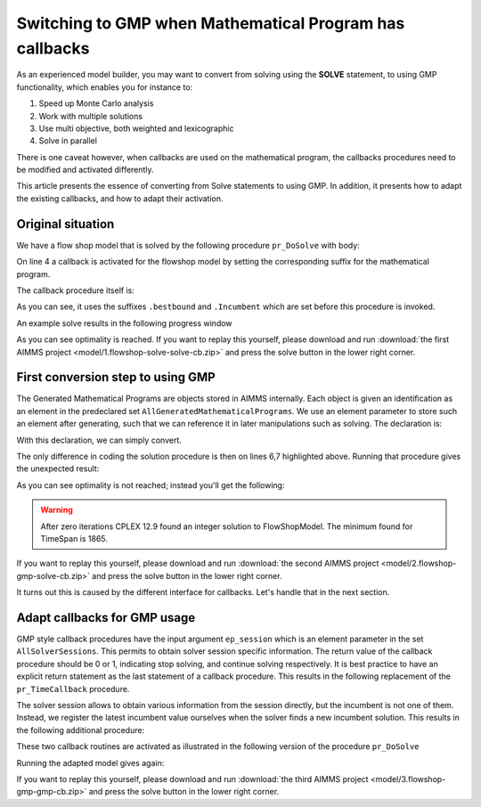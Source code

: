 Switching to GMP when Mathematical Program has callbacks
==========================================================

.. meta::
   :description: Converting SOLVE code to GMP code.
   :keywords: solve, mathematical program, solver session, callback, GMP

As an experienced model builder, you may want to convert from solving using the **SOLVE** statement, to using GMP functionality, which enables you for instance to:

#. Speed up Monte Carlo analysis

#. Work with multiple solutions

#. Use multi objective, both weighted and lexicographic

#. Solve in parallel

There is one caveat however, when callbacks are used on the mathematical program, the callbacks procedures need to be modified and activated differently. 

This article presents the essence of converting from Solve statements to using GMP. In addition, it presents how to adapt the existing callbacks, and how to adapt their activation.

Original situation
------------------

We have a flow shop model that is solved by the following procedure ``pr_DoSolve`` with body:

.. code-block:: aimms
    :linenos:

    Empty AllVariables;
    pr_GenerateData();
    empty s_Timepoints ;
    FlowShopModel.CallbackTime := 'pr_TimeCallback'; ! Solve style callback.
    block where progress_time_interval := 1 ;
        solve FlowShopModel;
    endblock ;
    pr_prepInterface;

On line 4 a callback is activated for the flowshop model by setting the corresponding suffix for the mathematical program.

The callback procedure itself is:

.. code-block:: aimms
    :linenos:

    Procedure pr_TimeCallback {
        Body: {
            pr_updateGap(FlowShopModel.bestbound, FlowShopModel.Incumbent);
        }
    }

As you can see, it uses the suffixes ``.bestbound`` and ``.Incumbent`` which are set before this procedure is invoked. 

An example solve results in the following progress window

.. image:: images/1-progress-window.png
    :align: center

As you can see optimality is reached.
If you want to replay this yourself, please download and run 
:download:`the first AIMMS project <model/1.flowshop-solve-solve-cb.zip>` 
and press the solve button in the lower right corner.

First conversion step to using GMP
----------------------------------

The Generated Mathematical Programs are objects stored in AIMMS internally. Each object is given an identification as an element in the predeclared set ``AllGeneratedMathematicalPrograms``. We use an element parameter to store such an element after generating, such that we can reference it in later manipulations such as solving. The declaration is:

.. code-block:: aimms
    :linenos:

    ElementParameter ep_GMP {
        Range: AllGeneratedMathematicalPrograms;
    }

With this declaration, we can simply convert.  

.. code-block:: aimms
    :linenos:
    :emphasize-lines: 6,7

    Empty AllVariables;
    pr_GenerateData();
    empty s_Timepoints ;
    FlowShopModel.CallbackTime := 'pr_TimeCallback'; ! Solve style callback.
    block where progress_time_interval := 1 ;
        ep_GMP := gmp::Instance::Generate( FlowShopModel );
        gmp::Instance::Solve( ep_GMP );
    endblock ;
    pr_prepInterface;

The only difference in coding the solution procedure is then on lines 6,7 highlighted above. Running that procedure gives the unexpected result:

.. image:: images/2-progress-window.png
    :align: center

As you can see optimality is not reached; instead you'll get the following:

.. warning:: After zero iterations CPLEX 12.9 found an integer solution to FlowShopModel. The minimum found for TimeSpan is 1865.

If you want to replay this yourself, please download and run 
:download:`the second AIMMS project <model/2.flowshop-gmp-solve-cb.zip>` 
and press the solve button in the lower right corner.

It turns out this is caused by the different interface for callbacks. Let's handle that in the next section.

Adapt callbacks for GMP usage
------------------------------

GMP style callback procedures have the input argument ``ep_session`` which is an element parameter in the set ``AllSolverSessions``. This permits to obtain solver session specific information. The return value of the callback procedure should be 0 or 1, indicating stop solving, and continue solving respectively.  It is best practice to have an explicit return statement as the last statement of a callback procedure. This results in the following replacement of the ``pr_TimeCallback`` procedure.

.. code-block:: aimms
    :linenos:

    Procedure pr_TimeCallback {
        Arguments: (ep_session);
        Body: {
            p_BestBound := GMP::SolverSession::GetBestBound( ep_session );
            pr_updateGap(p_BestBound, p_BestIncumbent);
            
            return 1 ; ! Indicate to the solver to continue.
        }
        ElementParameter ep_session {
            Range: AllSolverSessions;
            Property: Input;
        }
        Parameter p_BestBound;
    }
    
The solver session allows to obtain various information from the session directly, but the incumbent is not one of them. Instead, we register the latest incumbent value ourselves when the solver finds a new incumbent solution. This results in the following additional procedure:

.. code-block:: aimms
    :linenos:

    Procedure pr_IncumbentCallback {
        Arguments: (ep_session);
        Body: {
            p_BestIncumbent := GMP::SolverSession::GetObjective( ep_session );
            
            return 1 ; ! Indicate to the solver to continue.
        }
        ElementParameter ep_session {
            Range: AllSolverSessions;
            Property: Input;
        }
    }

These two callback routines are activated as illustrated in the following version of the procedure ``pr_DoSolve``

.. code-block:: aimms
    :linenos:
    :emphasize-lines: 7-12

    Empty AllVariables;
    pr_GenerateData();
    p_BestIncumbent := 1000;
    empty s_Timepoints ;
    block where progress_time_interval := 1 ;
        ep_GMP := gmp::Instance::Generate( FlowShopModel );
        gmp::Instance::SetCallbackTime(
            GMP      :  ep_GMP, 
            callback :  'pr_TimeCallback');
        GMP::Instance::SetCallbackNewIncumbent(
            GMP      :  ep_GMP, 
            callback :  'pr_IncumbentCallback');
        gmp::Instance::Solve( ep_GMP );
    endblock ;
    pr_prepInterface;

Running the adapted model gives again:

.. image:: images/3-progress-window.png
    :align: center

If you want to replay this yourself, please download and run 
:download:`the third AIMMS project <model/3.flowshop-gmp-gmp-cb.zip>` 
and press the solve button in the lower right corner.



